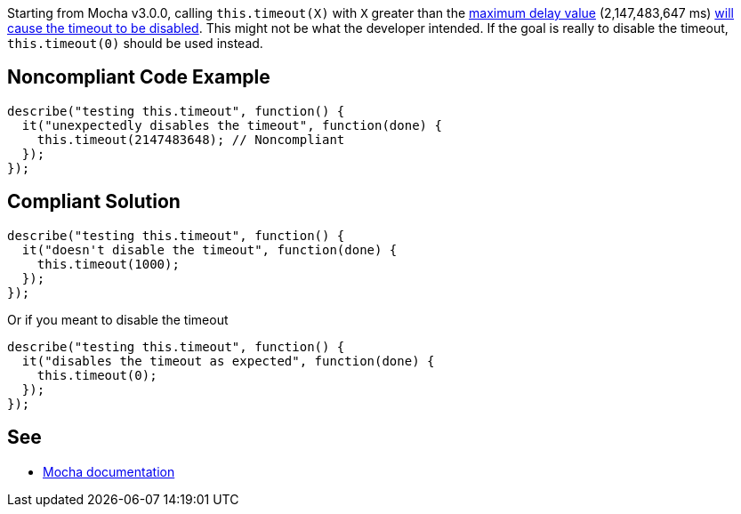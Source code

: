 Starting from Mocha v3.0.0, calling ``++this.timeout(X)++`` with ``++X++`` greater than the https://developer.mozilla.org/en-US/docs/Web/API/WindowOrWorkerGlobalScope/setTimeout#Maximum_delay_value[maximum delay value] (2,147,483,647 ms) https://mochajs.org/#hook-level[will cause the timeout to be disabled]. This might not be what the developer intended. If the goal is really to disable the timeout, ``++this.timeout(0)++`` should be used instead.

== Noncompliant Code Example

----
describe("testing this.timeout", function() {
  it("unexpectedly disables the timeout", function(done) {
    this.timeout(2147483648); // Noncompliant
  });
});
----

== Compliant Solution

----
describe("testing this.timeout", function() {
  it("doesn't disable the timeout", function(done) {
    this.timeout(1000);
  });
});
----

Or if you meant to disable the timeout


----
describe("testing this.timeout", function() {
  it("disables the timeout as expected", function(done) {
    this.timeout(0);
  });
});
----

== See

* https://mochajs.org/#hook-level[Mocha documentation]
